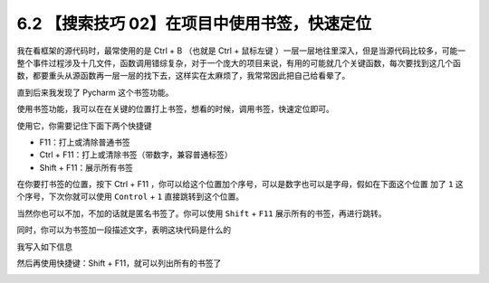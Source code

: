 6.2 【搜索技巧 02】在项目中使用书签，快速定位
=============================================

|image0|

我在看框架的源代码时，最常使用的是 Ctrl + B （也就是 Ctrl + 鼠标左键
）一层一层地往里深入，但是当源代码比较多，可能一整个事件过程涉及十几文件，函数调用错综复杂，对于一个庞大的项目来说，有用的可能就几个关键函数，每次要找到这几个函数，都要重头从源函数再一层一层的找下去，这样实在太麻烦了，我常常因此把自己给看晕了。

直到后来我发现了 Pycharm 这个书签功能。

使用书签功能，我可以在在关键的位置打上书签，想看的时候，调用书签，快速定位即可。

使用它，你需要记住下面下两个快捷键

-  F11：打上或清除普通书签
-  Ctrl + F11：打上或清除书签（带数字，兼容普通标签）
-  Shift + F11：展示所有书签

在你要打书签的位置，按下 Ctrl + F11
，你可以给这个位置加个序号，可以是数字也可以是字母，假如在下面这个位置
加了 ``1`` 这个序号，下次你就可以使用 ``Control`` + ``1``
直接跳转到这个位置。

|image1|

当然你也可以不加，不加的话就是匿名书签了。你可以使用 ``Shift`` + ``F11``
展示所有的书签，再进行跳转。

同时，你可以为书签加一段描述文字，表明这块代码是什么的

|image2|

我写入如下信息

|image3|

然后再使用快捷键：Shift + F11，就可以列出所有的书签了

|image4|

|image5|

.. |image0| image:: http://image.iswbm.com/20200804124133.png
.. |image1| image:: http://image.iswbm.com/20190324111429.png
.. |image2| image:: http://image.iswbm.com/image-20200829165817279.png
.. |image3| image:: http://image.iswbm.com/image-20200829165841514.png
.. |image4| image:: http://image.iswbm.com/image-20200829165950576.png
.. |image5| image:: http://image.iswbm.com/20200607174235.png

